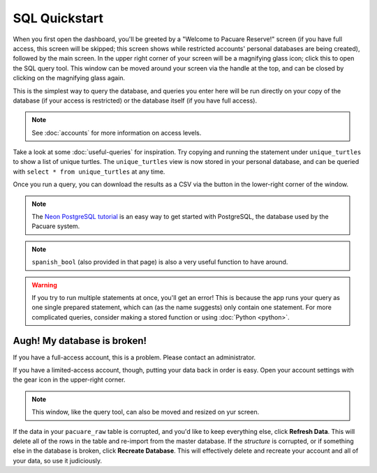 .. _sql:

SQL Quickstart
##############

When you first open the dashboard, you'll be greeted by a "Welcome to Pacuare Reserve!" screen (if you have full access, this screen will be skipped; this screen shows while restricted accounts' personal databases are being created), followed by the main screen.
In the upper right corner of your screen will be a magnifying glass icon; click this to open the SQL query tool. This window can be moved around your screen via the handle at the top, and can be closed by clicking on the magnifying glass again.

.. image:: images/query-window.png

This is the simplest way to query the database, and queries you enter here will be run directly on your copy of the database (if your access is restricted) or the database itself (if you have full access).

.. note::
   See :doc:`accounts` for more information on access levels.

Take a look at some :doc:`useful-queries` for inspiration. Try copying and running the statement under ``unique_turtles`` to show a list of unique turtles. The ``unique_turtles`` view is now stored in your personal database, and can be queried with ``select * from unique_turtles`` at any time.

Once you run a query, you can download the results as a CSV via the button in the lower-right corner of the window.

.. note::
   The `Neon PostgreSQL tutorial <https://neon.tech/postgresql/tutorial>`_ is an easy way to get started with PostgreSQL, the database used by the Pacuare system.

.. note::
   ``spanish_bool`` (also provided in that page) is also a very useful function to have around.

.. warning::
   If you try to run multiple statements at once, you'll get an error! This is because the app runs your query as one single prepared statement, which can (as the name suggests) only contain one statement. For more complicated queries, consider making a stored function or using :doc:`Python <python>`.

Augh! My database is broken!
****************************

If you have a full-access account, this is a problem. Please contact an administrator.

If you have a limited-access account, though, putting your data back in order is easy. Open your account settings with the gear icon in the upper-right corner.

.. note::
   This window, like the query tool, can also be moved and resized on yur screen.

.. image:: images/account-settings.png
   :scale: 75%
   :align: center

If the data in your ``pacuare_raw`` table is corrupted, and you'd like to keep everything else, click **Refresh Data**. This will delete all of the rows in the table and re-import from the master database. If the *structure* is corrupted, or if something else in the database is broken, click **Recreate Database**. This will effectively delete and recreate your account and all of your data, so use it judiciously.
